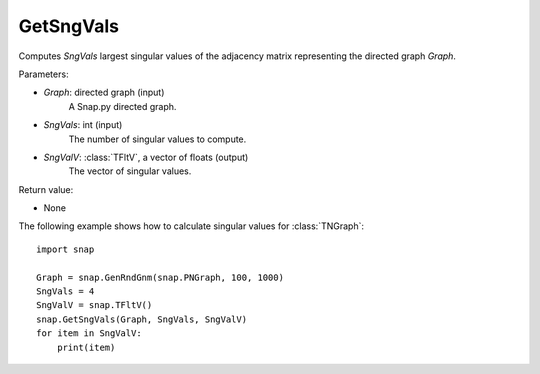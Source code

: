 GetSngVals
'''''''''''

.. function:: GetSngVals(Graph, SngVals, SngValV)

Computes *SngVals* largest singular values of the adjacency matrix representing the directed graph *Graph*.

Parameters:

- *Graph*: directed graph (input)
    A Snap.py directed graph.

- *SngVals*: int (input)
    The number of singular values to compute.

- *SngValV*: :class:`TFltV`, a vector of floats (output)
    The vector of singular values.

Return value:

- None


The following example shows how to calculate singular values for :class:`TNGraph`::

	import snap

	Graph = snap.GenRndGnm(snap.PNGraph, 100, 1000)
	SngVals = 4
	SngValV = snap.TFltV() 
	snap.GetSngVals(Graph, SngVals, SngValV)
	for item in SngValV:
	    print(item)

